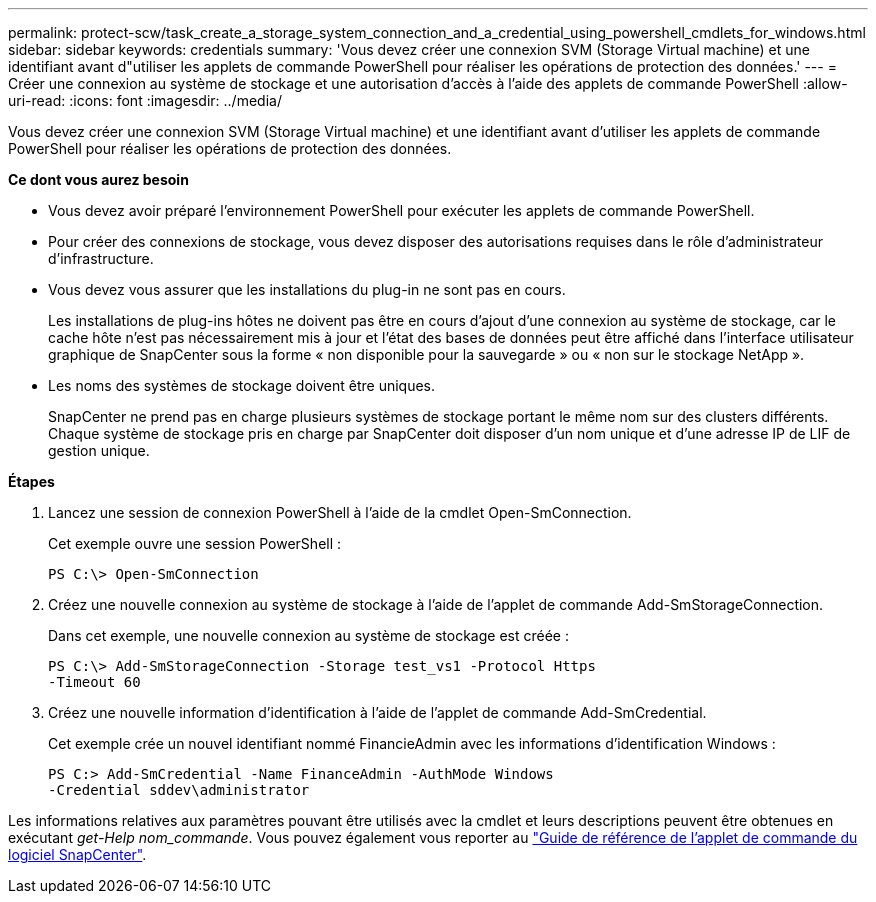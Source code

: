 ---
permalink: protect-scw/task_create_a_storage_system_connection_and_a_credential_using_powershell_cmdlets_for_windows.html 
sidebar: sidebar 
keywords: credentials 
summary: 'Vous devez créer une connexion SVM (Storage Virtual machine) et une identifiant avant d"utiliser les applets de commande PowerShell pour réaliser les opérations de protection des données.' 
---
= Créer une connexion au système de stockage et une autorisation d'accès à l'aide des applets de commande PowerShell
:allow-uri-read: 
:icons: font
:imagesdir: ../media/


Vous devez créer une connexion SVM (Storage Virtual machine) et une identifiant avant d'utiliser les applets de commande PowerShell pour réaliser les opérations de protection des données.

*Ce dont vous aurez besoin*

* Vous devez avoir préparé l'environnement PowerShell pour exécuter les applets de commande PowerShell.
* Pour créer des connexions de stockage, vous devez disposer des autorisations requises dans le rôle d'administrateur d'infrastructure.
* Vous devez vous assurer que les installations du plug-in ne sont pas en cours.
+
Les installations de plug-ins hôtes ne doivent pas être en cours d'ajout d'une connexion au système de stockage, car le cache hôte n'est pas nécessairement mis à jour et l'état des bases de données peut être affiché dans l'interface utilisateur graphique de SnapCenter sous la forme « non disponible pour la sauvegarde » ou « non sur le stockage NetApp ».

* Les noms des systèmes de stockage doivent être uniques.
+
SnapCenter ne prend pas en charge plusieurs systèmes de stockage portant le même nom sur des clusters différents. Chaque système de stockage pris en charge par SnapCenter doit disposer d'un nom unique et d'une adresse IP de LIF de gestion unique.



*Étapes*

. Lancez une session de connexion PowerShell à l'aide de la cmdlet Open-SmConnection.
+
Cet exemple ouvre une session PowerShell :

+
[listing]
----
PS C:\> Open-SmConnection
----
. Créez une nouvelle connexion au système de stockage à l'aide de l'applet de commande Add-SmStorageConnection.
+
Dans cet exemple, une nouvelle connexion au système de stockage est créée :

+
[listing]
----
PS C:\> Add-SmStorageConnection -Storage test_vs1 -Protocol Https
-Timeout 60
----
. Créez une nouvelle information d'identification à l'aide de l'applet de commande Add-SmCredential.
+
Cet exemple crée un nouvel identifiant nommé FinancieAdmin avec les informations d'identification Windows :

+
[listing]
----
PS C:> Add-SmCredential -Name FinanceAdmin -AuthMode Windows
-Credential sddev\administrator
----


Les informations relatives aux paramètres pouvant être utilisés avec la cmdlet et leurs descriptions peuvent être obtenues en exécutant _get-Help nom_commande_. Vous pouvez également vous reporter au https://library.netapp.com/ecm/ecm_download_file/ECMLP2880726["Guide de référence de l'applet de commande du logiciel SnapCenter"^].
